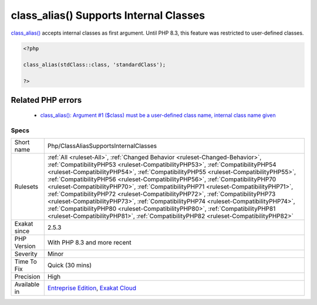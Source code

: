 .. _php-classaliassupportsinternalclasses:


.. _class\_alias()-supports-internal-classes:

class_alias() Supports Internal Classes
+++++++++++++++++++++++++++++++++++++++

.. meta::
	:description:
		class_alias() Supports Internal Classes: class_alias() accepts internal classes as first argument.
	:twitter:card: summary_large_image
	:twitter:site: @exakat
	:twitter:title: class_alias() Supports Internal Classes
	:twitter:description: class_alias() Supports Internal Classes: class_alias() accepts internal classes as first argument
	:twitter:creator: @exakat
	:twitter:image:src: https://www.exakat.io/wp-content/uploads/2020/06/logo-exakat.png
	:og:image: https://www.exakat.io/wp-content/uploads/2020/06/logo-exakat.png
	:og:title: class_alias() Supports Internal Classes
	:og:type: article
	:og:description: class_alias() accepts internal classes as first argument
	:og:url: https://exakat.readthedocs.io/en/latest/Reference/Rules/class_alias() Supports Internal Classes.html
	:og:locale: en

.. raw:: html


	<script type="application/ld+json">{"@context":"https:\/\/schema.org","@graph":[{"@type":"WebPage","@id":"https:\/\/php-tips.readthedocs.io\/en\/latest\/Reference\/Rules\/Php\/ClassAliasSupportsInternalClasses.html","url":"https:\/\/php-tips.readthedocs.io\/en\/latest\/Reference\/Rules\/Php\/ClassAliasSupportsInternalClasses.html","name":"class_alias() Supports Internal Classes","isPartOf":{"@id":"https:\/\/www.exakat.io\/"},"datePublished":"Fri, 10 Jan 2025 09:47:06 +0000","dateModified":"Fri, 10 Jan 2025 09:47:06 +0000","description":"class_alias() accepts internal classes as first argument","inLanguage":"en-US","potentialAction":[{"@type":"ReadAction","target":["https:\/\/exakat.readthedocs.io\/en\/latest\/class_alias() Supports Internal Classes.html"]}]},{"@type":"WebSite","@id":"https:\/\/www.exakat.io\/","url":"https:\/\/www.exakat.io\/","name":"Exakat","description":"Smart PHP static analysis","inLanguage":"en-US"}]}</script>

`class_alias() <https://www.php.net/class_alias>`_ accepts internal classes as first argument. Until PHP 8.3, this feature was restricted to user-defined classes.

.. code-block:: php
   
   <?php
   
   class_alias(stdClass::class, 'standardClass');
   
   ?>
Related PHP errors 
-------------------

  + `class_alias(): Argument #1 ($class) must be a user-defined class name, internal class name given <https://php-errors.readthedocs.io/en/latest/messages/must-be-a-user-defined-class-name%2C-internal-class-name-given.html>`_




Specs
_____

+--------------+------------------------------------------------------------------------------------------------------------------------------------------------------------------------------------------------------------------------------------------------------------------------------------------------------------------------------------------------------------------------------------------------------------------------------------------------------------------------------------------------------------------------------------------------------------------------------------------------------------------------------------------------------------------------------------------------------------------------------------------------------------------------------+
| Short name   | Php/ClassAliasSupportsInternalClasses                                                                                                                                                                                                                                                                                                                                                                                                                                                                                                                                                                                                                                                                                                                                        |
+--------------+------------------------------------------------------------------------------------------------------------------------------------------------------------------------------------------------------------------------------------------------------------------------------------------------------------------------------------------------------------------------------------------------------------------------------------------------------------------------------------------------------------------------------------------------------------------------------------------------------------------------------------------------------------------------------------------------------------------------------------------------------------------------------+
| Rulesets     | :ref:`All <ruleset-All>`, :ref:`Changed Behavior <ruleset-Changed-Behavior>`, :ref:`CompatibilityPHP53 <ruleset-CompatibilityPHP53>`, :ref:`CompatibilityPHP54 <ruleset-CompatibilityPHP54>`, :ref:`CompatibilityPHP55 <ruleset-CompatibilityPHP55>`, :ref:`CompatibilityPHP56 <ruleset-CompatibilityPHP56>`, :ref:`CompatibilityPHP70 <ruleset-CompatibilityPHP70>`, :ref:`CompatibilityPHP71 <ruleset-CompatibilityPHP71>`, :ref:`CompatibilityPHP72 <ruleset-CompatibilityPHP72>`, :ref:`CompatibilityPHP73 <ruleset-CompatibilityPHP73>`, :ref:`CompatibilityPHP74 <ruleset-CompatibilityPHP74>`, :ref:`CompatibilityPHP80 <ruleset-CompatibilityPHP80>`, :ref:`CompatibilityPHP81 <ruleset-CompatibilityPHP81>`, :ref:`CompatibilityPHP82 <ruleset-CompatibilityPHP82>` |
+--------------+------------------------------------------------------------------------------------------------------------------------------------------------------------------------------------------------------------------------------------------------------------------------------------------------------------------------------------------------------------------------------------------------------------------------------------------------------------------------------------------------------------------------------------------------------------------------------------------------------------------------------------------------------------------------------------------------------------------------------------------------------------------------------+
| Exakat since | 2.5.3                                                                                                                                                                                                                                                                                                                                                                                                                                                                                                                                                                                                                                                                                                                                                                        |
+--------------+------------------------------------------------------------------------------------------------------------------------------------------------------------------------------------------------------------------------------------------------------------------------------------------------------------------------------------------------------------------------------------------------------------------------------------------------------------------------------------------------------------------------------------------------------------------------------------------------------------------------------------------------------------------------------------------------------------------------------------------------------------------------------+
| PHP Version  | With PHP 8.3 and more recent                                                                                                                                                                                                                                                                                                                                                                                                                                                                                                                                                                                                                                                                                                                                                 |
+--------------+------------------------------------------------------------------------------------------------------------------------------------------------------------------------------------------------------------------------------------------------------------------------------------------------------------------------------------------------------------------------------------------------------------------------------------------------------------------------------------------------------------------------------------------------------------------------------------------------------------------------------------------------------------------------------------------------------------------------------------------------------------------------------+
| Severity     | Minor                                                                                                                                                                                                                                                                                                                                                                                                                                                                                                                                                                                                                                                                                                                                                                        |
+--------------+------------------------------------------------------------------------------------------------------------------------------------------------------------------------------------------------------------------------------------------------------------------------------------------------------------------------------------------------------------------------------------------------------------------------------------------------------------------------------------------------------------------------------------------------------------------------------------------------------------------------------------------------------------------------------------------------------------------------------------------------------------------------------+
| Time To Fix  | Quick (30 mins)                                                                                                                                                                                                                                                                                                                                                                                                                                                                                                                                                                                                                                                                                                                                                              |
+--------------+------------------------------------------------------------------------------------------------------------------------------------------------------------------------------------------------------------------------------------------------------------------------------------------------------------------------------------------------------------------------------------------------------------------------------------------------------------------------------------------------------------------------------------------------------------------------------------------------------------------------------------------------------------------------------------------------------------------------------------------------------------------------------+
| Precision    | High                                                                                                                                                                                                                                                                                                                                                                                                                                                                                                                                                                                                                                                                                                                                                                         |
+--------------+------------------------------------------------------------------------------------------------------------------------------------------------------------------------------------------------------------------------------------------------------------------------------------------------------------------------------------------------------------------------------------------------------------------------------------------------------------------------------------------------------------------------------------------------------------------------------------------------------------------------------------------------------------------------------------------------------------------------------------------------------------------------------+
| Available in | `Entreprise Edition <https://www.exakat.io/entreprise-edition>`_, `Exakat Cloud <https://www.exakat.io/exakat-cloud/>`_                                                                                                                                                                                                                                                                                                                                                                                                                                                                                                                                                                                                                                                      |
+--------------+------------------------------------------------------------------------------------------------------------------------------------------------------------------------------------------------------------------------------------------------------------------------------------------------------------------------------------------------------------------------------------------------------------------------------------------------------------------------------------------------------------------------------------------------------------------------------------------------------------------------------------------------------------------------------------------------------------------------------------------------------------------------------+


